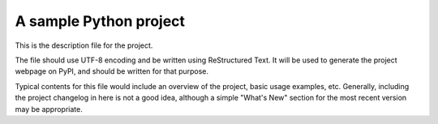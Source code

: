A sample Python project
=======================

This is the description file for the project.

The file should use UTF-8 encoding and be written using ReStructured Text. It
will be used to generate the project webpage on PyPI, and should be written for
that purpose.

Typical contents for this file would include an overview of the project, basic
usage examples, etc. Generally, including the project changelog in here is not
a good idea, although a simple "What's New" section for the most recent version
may be appropriate.